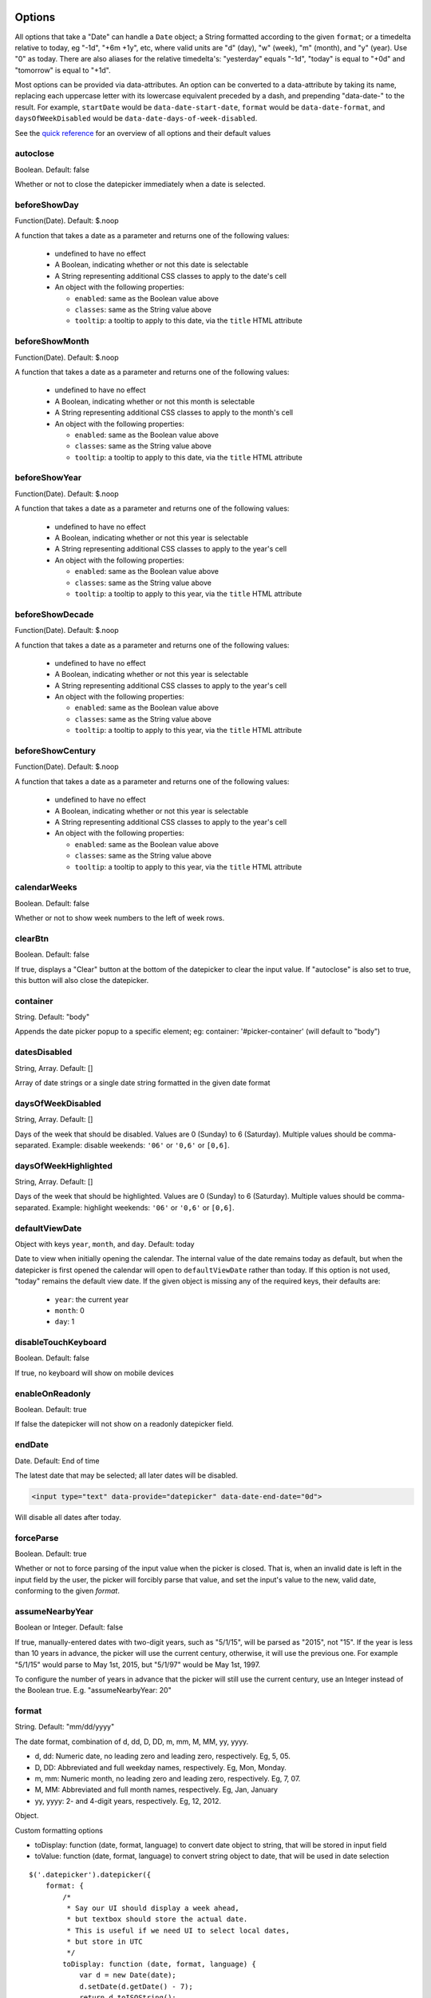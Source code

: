 Options
=======

All options that take a "Date" can handle a ``Date`` object; a String formatted according to the given ``format``; or a timedelta relative to today, eg "-1d", "+6m +1y", etc, where valid units are "d" (day), "w" (week), "m" (month), and "y" (year). Use "0" as today.
There are also aliases for the relative timedelta's: "yesterday" equals "-1d", "today" is equal to "+0d" and "tomorrow" is equal to "+1d".

Most options can be provided via data-attributes.  An option can be converted to a data-attribute by taking its name, replacing each uppercase letter with its lowercase equivalent preceded by a dash, and prepending "data-date-" to the result.  For example, ``startDate`` would be ``data-date-start-date``, ``format`` would be ``data-date-format``, and ``daysOfWeekDisabled`` would be ``data-date-days-of-week-disabled``.

See the `quick reference`_ for an overview of all options and their default values

autoclose
---------

Boolean.  Default: false

Whether or not to close the datepicker immediately when a date is selected.


beforeShowDay
-------------

Function(Date).  Default: $.noop

A function that takes a date as a parameter and returns one of the following values:

 * undefined to have no effect
 * A Boolean, indicating whether or not this date is selectable
 * A String representing additional CSS classes to apply to the date's cell
 * An object with the following properties:

   * ``enabled``: same as the Boolean value above
   * ``classes``: same as the String value above
   * ``tooltip``: a tooltip to apply to this date, via the ``title`` HTML attribute


beforeShowMonth
---------------

Function(Date).  Default: $.noop

A function that takes a date as a parameter and returns one of the following values:

 * undefined to have no effect
 * A Boolean, indicating whether or not this month is selectable
 * A String representing additional CSS classes to apply to the month's cell
 * An object with the following properties:

   * ``enabled``: same as the Boolean value above
   * ``classes``: same as the String value above
   * ``tooltip``: a tooltip to apply to this date, via the ``title`` HTML attribute


beforeShowYear
--------------

Function(Date).  Default: $.noop

A function that takes a date as a parameter and returns one of the following values:

 * undefined to have no effect
 * A Boolean, indicating whether or not this year is selectable
 * A String representing additional CSS classes to apply to the year's cell
 * An object with the following properties:

   * ``enabled``: same as the Boolean value above
   * ``classes``: same as the String value above
   * ``tooltip``: a tooltip to apply to this year, via the ``title`` HTML attribute


beforeShowDecade
----------------

Function(Date).  Default: $.noop

A function that takes a date as a parameter and returns one of the following values:

 * undefined to have no effect
 * A Boolean, indicating whether or not this year is selectable
 * A String representing additional CSS classes to apply to the year's cell
 * An object with the following properties:

   * ``enabled``: same as the Boolean value above
   * ``classes``: same as the String value above
   * ``tooltip``: a tooltip to apply to this year, via the ``title`` HTML attribute


beforeShowCentury
-----------------

Function(Date).  Default: $.noop

A function that takes a date as a parameter and returns one of the following values:

 * undefined to have no effect
 * A Boolean, indicating whether or not this year is selectable
 * A String representing additional CSS classes to apply to the year's cell
 * An object with the following properties:

   * ``enabled``: same as the Boolean value above
   * ``classes``: same as the String value above
   * ``tooltip``: a tooltip to apply to this year, via the ``title`` HTML attribute


calendarWeeks
-------------

Boolean. Default: false

Whether or not to show week numbers to the left of week rows.

.. figure:: _static/screenshots/option_calendarweeks.png
    :align: center


clearBtn
--------

Boolean.  Default: false

If true, displays a "Clear" button at the bottom of the datepicker to clear the input value. If "autoclose" is also set to true, this button will also close the datepicker.

.. figure:: _static/screenshots/option_clearbtn.png
    :align: center


container
---------

String.  Default: "body"

Appends the date picker popup to a specific element; eg: container: '#picker-container' (will default to "body")

.. _datesdisabled:


datesDisabled
-------------

String, Array.  Default: []

Array of date strings or a single date string formatted in the given date format

.. _daysofweekdisabled:


daysOfWeekDisabled
------------------

String, Array.  Default: []

Days of the week that should be disabled. Values are 0 (Sunday) to 6 (Saturday). Multiple values should be comma-separated. Example: disable weekends: ``'06'`` or ``'0,6'`` or ``[0,6]``.

.. figure:: _static/screenshots/option_daysofweekdisabled.png
    :align: center

.. _daysofweekhighlighted:


daysOfWeekHighlighted
---------------------

String, Array.  Default: []

Days of the week that should be highlighted. Values are 0 (Sunday) to 6 (Saturday). Multiple values should be comma-separated. Example: highlight weekends: ``'06'`` or ``'0,6'`` or ``[0,6]``.

.. _defaultviewdate:


defaultViewDate
---------------

Object with keys ``year``, ``month``, and ``day``. Default: today

Date to view when initially opening the calendar. The internal value of the date remains today as default, but when the datepicker is first opened the calendar will open to ``defaultViewDate`` rather than today. If this option is not used, "today" remains the default view date. If the given object is missing any of the required keys, their defaults are:

 * ``year``: the current year
 * ``month``: 0
 * ``day``: 1


disableTouchKeyboard
--------------------

Boolean.  Default: false

If true, no keyboard will show on mobile devices


enableOnReadonly
----------------

Boolean. Default: true

If false the datepicker will not show on a readonly datepicker field.

.. _enddate:


endDate
-------

Date.  Default: End of time

The latest date that may be selected; all later dates will be disabled.

.. figure:: _static/screenshots/option_enddate.png
    :align: center

.. code-block:: html

    <input type="text" data-provide="datepicker" data-date-end-date="0d">

Will disable all dates after today.


forceParse
----------

Boolean.  Default: true

Whether or not to force parsing of the input value when the picker is closed.  That is, when an invalid date is left in the input field by the user, the picker will forcibly parse that value, and set the input's value to the new, valid date, conforming to the given `format`.


assumeNearbyYear
----------------

Boolean or Integer.  Default: false

If true, manually-entered dates with two-digit years, such as "5/1/15", will be parsed as "2015", not "15". If the year is less than 10 years in advance, the picker will use the current century, otherwise, it will use the previous one. For example "5/1/15" would parse to May 1st, 2015, but "5/1/97" would be May 1st, 1997.

To configure the number of years in advance that the picker will still use the current century, use an Integer instead of the Boolean true. E.g. "assumeNearbyYear: 20"


format
------

String.  Default: "mm/dd/yyyy"

The date format, combination of d, dd, D, DD, m, mm, M, MM, yy, yyyy.

* d, dd: Numeric date, no leading zero and leading zero, respectively.  Eg, 5, 05.
* D, DD: Abbreviated and full weekday names, respectively.  Eg, Mon, Monday.
* m, mm: Numeric month, no leading zero and leading zero, respectively.  Eg, 7, 07.
* M, MM: Abbreviated and full month names, respectively.  Eg, Jan, January
* yy, yyyy: 2- and 4-digit years, respectively.  Eg, 12, 2012.

Object.

Custom formatting options

* toDisplay: function (date, format, language) to convert date object to string, that will be stored in input field
* toValue: function (date, format, language) to convert string object to date, that will be used in date selection

::

    $('.datepicker').datepicker({
        format: {
            /*
             * Say our UI should display a week ahead,
             * but textbox should store the actual date.
             * This is useful if we need UI to select local dates,
             * but store in UTC
             */
            toDisplay: function (date, format, language) {
                var d = new Date(date);
                d.setDate(d.getDate() - 7);
                return d.toISOString();
            },
            toValue: function (date, format, language) {
                var d = new Date(date);
                d.setDate(d.getDate() + 7);
                return new Date(d);
            }
        },
        autoclose: true
    });


immediateUpdates
----------------

Boolean. Default: false

If true, selecting a year or month in the datepicker will update the input value immediately. Otherwise, only selecting a day of the month will update the input value immediately.


inputs
------

Array, jQuery. Default: None

A list of inputs to be used in a range picker, which will be attached to the selected element.  Allows for explicitly creating a range picker on a non-standard element.

.. code-block:: html

    <div class="form-group form-group-filled" id="event_period">
        <input type="text" class="actual_range">
        <input type="text" class="actual_range">
    </div>

::

    $('#event_period').datepicker({
        inputs: $('.actual_range')
    });


keyboardNavigation
------------------

Boolean.  Default: true

Whether or not to allow date navigation by arrow keys.


language
--------

String.  Default: "en"

The IETF code (eg  "en" for English, "pt-BR" for Brazilian Portuguese) of the language to use for month and day names.  These will also be used as the input's value (and subsequently sent to the server in the case of form submissions).  If a full code (eg "de-DE") is supplied the picker will first check for an "de-DE" language and if not found will fallback and check for a "de" language.  If an unknown language code is given, English will be used.  See :doc:`i18n`.

.. figure:: _static/screenshots/option_language.png
    :align: center


maxViewMode
-----------

Number, String.  Default: 4, "centuries"

Set a maximum limit for the view mode.  Accepts: 0 or "days" or "month", 1 or "months" or "year", 2 or "years" or "decade", 3 or "decades" or "century", and 4 or "centuries" or "millenium".
Gives the ability to pick only a day, a month, a year or a decade.  The day is set to the 1st for "months", the month is set to January for "years", the year is set to the first year from the decade for "decades", and the year is set to the first from the millennium for "centuries".


minViewMode
-----------

Number, String.  Default: 0, "days"

Set a minimum limit for the view mode.  Accepts: 0 or "days" or "month", 1 or "months" or "year", 2 or "years" or "decade", 3 or "decades" or "century", and 4 or "centuries" or "millenium".
Gives the ability to pick only a month, a year or a decade.  The day is set to the 1st for "months", and the month is set to January for "years", the year is set to the first year from the decade for "decades", and the year is set to the first from the millennium for "centuries".


multidate
---------

Boolean, Number.  Default: false

Enable multidate picking.  Each date in month view acts as a toggle button, keeping track of which dates the user has selected in order.  If a number is given, the picker will limit how many dates can be selected to that number, dropping the oldest dates from the list when the number is exceeded.  ``true`` equates to no limit.  The input's value (if present) is set to a string generated by joining the dates, formatted, with ``multidateSeparator``.

For selecting 2 dates as a range please see :ref:`daterange`

.. figure:: _static/screenshots/option_multidate.png
    :align: center


multidateSeparator
------------------

String.  Default: ","

The string that will appear between dates when generating the input's value.  When parsing the input's value for a multidate picker, this will also be used to split the incoming string to separate multiple formatted dates; as such, it is highly recommended that you not use a string that could be a substring of a formatted date (eg, using '-' to separate dates when your format is 'yyyy-mm-dd').


orientation
-----------

String.  Default: "auto"

A space-separated string consisting of one or two of "left" or "right", "top" or "bottom", and "auto" (may be omitted); for example, "top left", "bottom" (horizontal orientation will default to "auto"), "right" (vertical orientation will default to "auto"), "auto top".  Allows for fixed placement of the picker popup.

"orientation" refers to the location of the picker popup's "anchor"; you can also think of it as the location of the trigger element (input, component, etc) relative to the picker.

"auto" triggers "smart orientation" of the picker.  Horizontal orientation will default to "left" and left offset will be tweaked to keep the picker inside the browser viewport; vertical orientation will simply choose "top" or "bottom", whichever will show more of the picker in the viewport.


showOnFocus
-----------

Boolean.  Default: true

If false, the datepicker will be prevented from showing when the input field associated with it receives focus.

.. _startdate:

startDate
---------

Date.  Default: Beginning of time

The earliest date that may be selected; all earlier dates will be disabled.

.. figure:: _static/screenshots/option_startdate.png
    :align: center


startView
---------

Number, String.  Default: 0, "days"

The view that the datepicker should show when it is opened.  Accepts: 0 or "days" or "month", 1 or "months" or "year", 2 or "years" or "decade", 3 or "decades" or "century", and 4 or "centuries" or "millenium".  Useful for date-of-birth datepickers.


templates
---------

Object. Default:

::

    {
        leftArrow: '&laquo;',
        rightArrow: '&raquo;'
    }

The templates used to generate some parts of the picker. Each property must be a string with only text, or valid html.
You can use this property to use custom icons libs. for example:

::

    {
        leftArrow: '<i class="fa fa-long-arrow-left"></i>',
        rightArrow: '<i class="fa fa-long-arrow-right"></i>'
    }


title
-----

String. Default: ""

The string that will appear on top of the datepicker. If empty the title will be hidden.


todayBtn
--------

Boolean, "linked".  Default: false

If true or "linked", displays a "Today" button at the bottom of the datepicker to select the current date.  If true, the "Today" button will only move the current date into view; if "linked", the current date will also be selected.

.. figure:: _static/screenshots/option_todaybtn.png
    :align: center


todayHighlight
--------------

Boolean.  Default: false

If true, highlights the current date.

.. figure:: _static/screenshots/option_todayhighlight.png
    :align: center


toggleActive
------------

Boolean. Default: false

If true, selecting the currently active date in the datepicker will unset the respective date. This option is always true when the multidate option is being used.


weekStart
---------

Integer.  Default: 0

Day of the week start. 0 (Sunday) to 6 (Saturday)

.. figure:: _static/screenshots/option_weekstart.png
    :align: center


zIndexOffset
------------

Integer.  Default: 10

The CSS z-index of the open datepicker is the maximum z-index of the input and all of its DOM ancestors *plus* the ``zIndexOffset``.

Quick reference
===============

This is a quick overview of all the options and their default values

=====================        =============
Option                       Default value
=====================        =============
autoclose                    false
beforeShowDay
beforeShowMonth
beforeShowYear
beforeShowDecade
beforeShowCentury
calendarWeeks                false
clearBtn                     false
container                    'body'
datesDisabled                []
daysOfWeekDisabled           []
daysOfWeekHighlighted        []
defaultViewDate              today
disableTouchKeyboard         false
enableOnReadonly             true
endDate                      Infinity
forceParse                   true
assumeNearbyYear             false
format                       'mm/dd/yyyy'
immediateUpdates             false
inputs
keyboardNavigation           true
language                     'en'
maxViewMode                  4 'centuries'
minViewMode                  0 'days'
multidate                    false
multidateSeparator           ','
orientation                  'auto'
showOnFocus                  true
startDate                    -Infinity
startView                    0 'days' (current month)
templates
title                        ''
todayBtn                     false
todayHighlight               true
toggleActive                 false
weekStart                    0 (Sunday)
zIndexOffset                 10
=====================        =============
